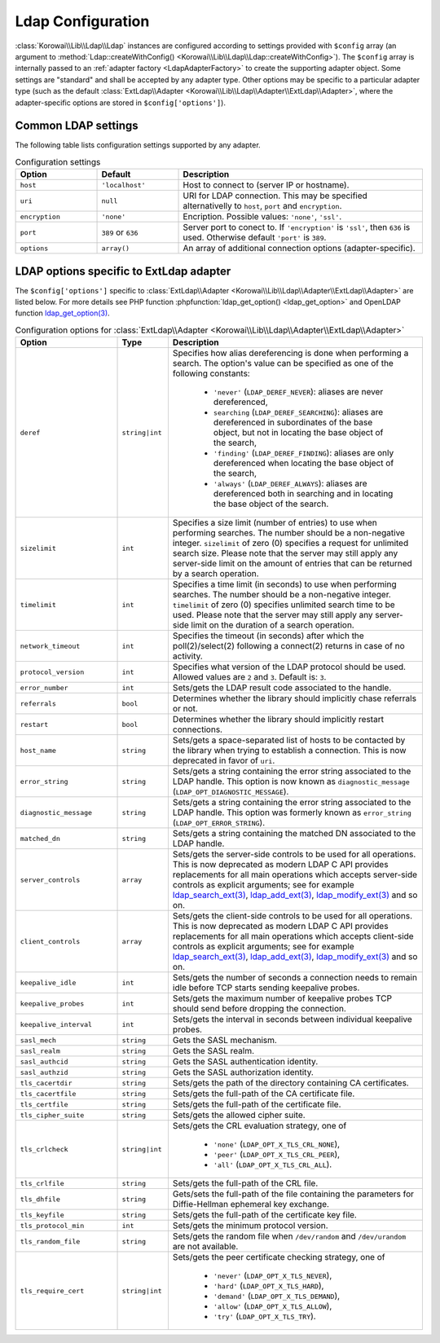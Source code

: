 .. index::
   :single: Ldap; Configuration
   :single: Lib; Ldap; Configuration


.. _LdapConfiguration:

Ldap Configuration
==================

:class:`Korowai\\Lib\\Ldap\\Ldap` instances are configured according to
settings provided with ``$config`` array (an argument to
:method:`Ldap::createWithConfig() <Korowai\\Lib\\Ldap\\Ldap::createWithConfig>`).
The ``$config`` array is internally passed to an
:ref:`adapter factory <LdapAdapterFactory>` to create the
supporting adapter object. Some settings are "standard" and shall be accepted
by any adapter type. Other options may be specific to a particular adapter type
(such as the default :class:`ExtLdap\\Adapter <Korowai\\Lib\\Ldap\\Adapter\\ExtLdap\\Adapter>`,
where the adapter-specific options are stored in ``$config['options']``).

Common LDAP settings
--------------------

The following table lists configuration settings supported by any adapter.

.. list-table:: Configuration settings
   :header-rows: 1
   :widths: 1 1 3

   * - Option
     - Default
     - Description

   * - ``host``
     - ``'localhost'``
     - Host to connect to (server IP or hostname).

   * - ``uri``
     - ``null``
     - URI for LDAP connection. This may be specified alternativelly to
       ``host``, ``port`` and ``encryption``.

   * - ``encryption``
     - ``'none'``
     - Encription. Possible values: ``'none'``, ``'ssl'``.

   * - ``port``
     - ``389`` or ``636``
     - Server port to conect to. If ``'encryption'`` is ``'ssl'``, then ``636``
       is used. Otherwise default ``'port'`` is ``389``.

   * - ``options``
     - ``array()``
     - An array of additional connection options (adapter-specific).


LDAP options specific to ExtLdap adapter
----------------------------------------

The ``$config['options']`` specific to
:class:`ExtLdap\\Adapter <Korowai\\Lib\\Ldap\\Adapter\\ExtLdap\\Adapter>`
are listed below. For more details see PHP function
:phpfunction:`ldap_get_option() <ldap_get_option>` and OpenLDAP function
`ldap_get_option(3)`_.

.. list-table:: Configuration options for :class:`ExtLdap\\Adapter <Korowai\\Lib\\Ldap\\Adapter\\ExtLdap\\Adapter>`
   :header-rows: 1
   :widths: 2 1 5

   * - Option
     - Type
     - Description

   * - ``deref``
     - ``string|int``
     - Specifies how alias dereferencing is done when performing a search. The
       option's value can be specified as one of the following constants:

         - ``'never'`` (``LDAP_DEREF_NEVER``): aliases are never dereferenced,
         - ``searching`` (``LDAP_DEREF_SEARCHING``): aliases are dereferenced
           in subordinates of the base object, but not in locating the base
           object of the search,
         - ``'finding'`` (``LDAP_DEREF_FINDING``): aliases are only
           dereferenced when locating the base object of the search,
         - ``'always'`` (``LDAP_DEREF_ALWAYS``): aliases are dereferenced both
           in searching and in locating the base object of the search.

   * - ``sizelimit``
     - ``int``
     - Specifies a size limit (number of entries) to use when performing
       searches. The number should be a non-negative integer. ``sizelimit`` of
       zero (0) specifies a request for unlimited search size. Please note that
       the server may still apply any server-side limit on the amount of
       entries that can be returned by a search operation.

   * - ``timelimit``
     - ``int``
     - Specifies a time limit (in seconds) to use when performing searches.
       The number should be a non-negative integer. ``timelimit`` of zero (0)
       specifies unlimited search time to be used. Please note that the server
       may still apply any server-side limit on the duration of a search
       operation.

   * - ``network_timeout``
     - ``int``
     - Specifies the timeout (in seconds) after which the poll(2)/select(2)
       following a connect(2) returns in case of no activity.

   * - ``protocol_version``
     - ``int``
     - Specifies what version of the LDAP protocol should be used. Allowed
       values are ``2`` and ``3``. Default is: ``3``.

   * - ``error_number``
     - ``int``
     - Sets/gets the LDAP result code associated to the handle.

   * - ``referrals``
     - ``bool``
     - Determines whether the library should implicitly chase referrals or not.

   * - ``restart``
     - ``bool``
     - Determines whether the library should implicitly restart connections.

   * - ``host_name``
     - ``string``
     - Sets/gets a space-separated list of hosts to be contacted by the library
       when trying to establish a connection. This is now deprecated in favor
       of ``uri``.

   * - ``error_string``
     - ``string``
     - Sets/gets a string containing the error string associated to the LDAP
       handle. This option is now known as ``diagnostic_message``
       (``LDAP_OPT_DIAGNOSTIC_MESSAGE``).

   * - ``diagnostic_message``
     - ``string``
     - Sets/gets a string containing the error string associated to the LDAP
       handle. This option was formerly known as ``error_string``
       (``LDAP_OPT_ERROR_STRING``).

   * - ``matched_dn``
     - ``string``
     - Sets/gets a string containing the matched DN associated to the LDAP
       handle.

   * - ``server_controls``
     - ``array``
     - Sets/gets the server-side controls to be used for all operations. This
       is now deprecated as modern LDAP C API provides replacements for all
       main operations which accepts server-side controls as explicit
       arguments; see for example `ldap_search_ext(3)`_, `ldap_add_ext(3)`_,
       `ldap_modify_ext(3)`_ and so on.

   * - ``client_controls``
     - ``array``
     - Sets/gets the client-side controls to be used for all operations. This
       is now deprecated as modern LDAP C API provides replacements for all
       main operations which accepts client-side controls as explicit
       arguments; see for example `ldap_search_ext(3)`_, `ldap_add_ext(3)`_,
       `ldap_modify_ext(3)`_ and so on.

   * - ``keepalive_idle``
     - ``int``
     - Sets/gets the number of seconds a connection needs to remain idle before
       TCP starts sending keepalive probes.

   * - ``keepalive_probes``
     - ``int``
     - Sets/gets the maximum number of keepalive probes TCP should send before
       dropping the connection.

   * - ``keepalive_interval``
     - ``int``
     - Sets/gets the interval in seconds between individual keepalive probes.

   * - ``sasl_mech``
     - ``string``
     - Gets the SASL mechanism.

   * - ``sasl_realm``
     - ``string``
     - Gets the SASL realm.

   * - ``sasl_authcid``
     - ``string``
     - Gets the SASL authentication identity.

   * - ``sasl_authzid``
     - ``string``
     - Gets the SASL authorization identity.

   * - ``tls_cacertdir``
     - ``string``
     - Sets/gets the path of the directory containing CA certificates.

   * - ``tls_cacertfile``
     - ``string``
     - Sets/gets the full-path of the CA certificate file.

   * - ``tls_certfile``
     - ``string``
     - Sets/gets the full-path of the certificate file.

   * - ``tls_cipher_suite``
     - ``string``
     - Sets/gets the allowed cipher suite.

   * - ``tls_crlcheck``
     - ``string|int``
     - Sets/gets the CRL evaluation strategy, one of

         - ``'none'`` (``LDAP_OPT_X_TLS_CRL_NONE``),
         - ``'peer'`` (``LDAP_OPT_X_TLS_CRL_PEER``),
         - ``'all'`` (``LDAP_OPT_X_TLS_CRL_ALL``).

   * - ``tls_crlfile``
     - ``string``
     - Sets/gets the full-path of the CRL file.

   * - ``tls_dhfile``
     - ``string``
     - Gets/sets the full-path of the file containing the parameters for
       Diffie-Hellman ephemeral key exchange.

   * - ``tls_keyfile``
     - ``string``
     - Sets/gets the full-path of the certificate key file.

   * - ``tls_protocol_min``
     - ``int``
     - Sets/gets the minimum protocol version.

   * - ``tls_random_file``
     - ``string``
     - Sets/gets the random file when ``/dev/random`` and ``/dev/urandom`` are
       not available.

   * - ``tls_require_cert``
     - ``string|int``
     - Sets/gets the peer certificate checking strategy, one of

         - ``'never'`` (``LDAP_OPT_X_TLS_NEVER``),
         - ``'hard'`` (``LDAP_OPT_X_TLS_HARD``),
         - ``'demand'`` (``LDAP_OPT_X_TLS_DEMAND``),
         - ``'allow'`` (``LDAP_OPT_X_TLS_ALLOW``),
         - ``'try'`` (``LDAP_OPT_X_TLS_TRY``).

.. _ldap_get_option(3): http://www.openldap.org/software/man.cgi?query=ldap_set_option&sektion=3&apropos=0&manpath=OpenLDAP+2.4-Release
.. _ldap_search_ext(3): http://www.openldap.org/software/man.cgi?query=ldap_search_ext&apropos=0&sektion=3&manpath=OpenLDAP+2.4-Release&format=html
.. _ldap_add_ext(3): http://www.openldap.org/software/man.cgi?query=ldap_add_ext&apropos=0&sektion=3&manpath=OpenLDAP+2.4-Release&format=html
.. _ldap_modify_ext(3): http://www.openldap.org/software/man.cgi?query=ldap_modify_ext&apropos=0&sektion=3&manpath=OpenLDAP+2.4-Release&format=html


.. <!--- vim: set syntax=rst spell: -->
